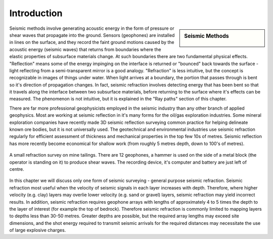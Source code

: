 .. _seismic_refraction_introduction:

Introduction
************

.. sidebar:: Seismic Methods

    .. figure:: ./images/icon_refrac.gif

Seismic methods involve generating acoustic energy in the form of pressure or shear waves that propagate into the ground. Sensors (geophones) are installed in lines on the surface, and they record the faint ground motions caused by the acoustic energy (seismic waves) that returns from boundaries where the elastic properties of subsurface materials change. At such boundaries there are two fundamental physical effects. "Reflection" means some of the energy impinging on the interface is returned or "bounced" back towards the surface - light reflecting from a semi-transparent mirror is a good analogy. "Refraction" is less intuitive, but the concept is recognizable in images of things under water. When light arrives at a boundary, the portion that passes through is bent so it's direction of propagation changes. In fact, seismic refraction involves detecting energy that has been bent so that it travels along the interface between two subsurface materials, before returning to the surface where it's effects can be measured. The phenomenon is not intuitive, but it is explained in the "Ray paths" section of this chapter.

There are far more professional geophysicists employed in the seismic industry than any other branch of applied geophysics. Most are working at seismic reflection in it's many forms for the oil/gas exploration industries. Some mineral exploration companies have recently made 3D seismic reflection surveying common practice for helping delineate known ore bodies, but it is not universally used. The geotechnical and environmental industries use seismic refraction regularly for efficient assessment of thickness and mechanical properties in the top few 10s of metres. Seismic reflection has more recently become economical for shallow work (from roughly 5 metres depth, down to 100's of metres).


.. figure::  ./images/tailings-seis1.jpg
	:align: center

	A small refraction survey on mine tailings. There are 12 geophones, a hammer is used on the side of a metal block (the operator is standing on it) to produce shear waves. The recording device, it's computer and battery are just left of centre.

In this chapter we will discuss only one form of seismic surveying - general purpose seismic refraction. Seismic refraction most useful when the velocity of seismic signals in each layer increases with depth. Therefore, where higher velocity (e.g. clay) layers may overlie lower velocity (e.g. sand or gravel) layers, seismic refraction may yield incorrect results. In addition, seismic refraction requires geophone arrays with lengths of approximately 4 to 5 times the depth to the layer of interest (for example the top of bedrock). Therefore seismic refraction is commonly limited to mapping layers to depths less than 30-50 metres. Greater depths are possible, but the required array lengths may exceed site dimensions, and the shot energy required to transmit seismic arrivals for the required distances may necessitate the use of large explosive charges.
